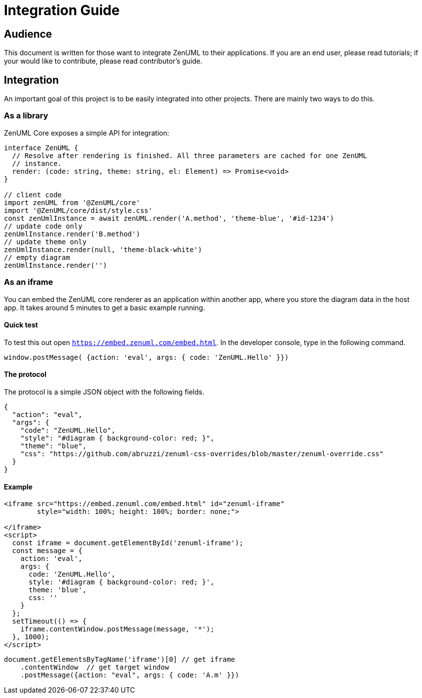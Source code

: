 = Integration Guide

== Audience
This document is written for those want to integrate ZenUML to their applications. If you are an end
user, please read tutorials; if your would like to contribute, please read contributor's guide.


== Integration
An important goal of this project is to be easily integrated into other projects.
There are mainly two ways to do this.

=== As a library

ZenUML Core exposes a simple API for integration:

[source, typescript]
----
interface ZenUML {
  // Resolve after rendering is finished. All three parameters are cached for one ZenUML
  // instance.
  render: (code: string, theme: string, el: Element) => Promise<void>
}

// client code
import zenUML from '@ZenUML/core'
import '@ZenUML/core/dist/style.css'
const zenUmlInstance = await zenUML.render('A.method', 'theme-blue', '#id-1234')
// update code only
zenUmlInstance.render('B.method')
// update theme only
zenUmlInstance.render(null, 'theme-black-white')
// empty diagram
zenUmlInstance.render('')
----

=== As an iframe

You can embed the ZenUML core renderer as an application within another app, where you store the diagram
data in the host app. It takes around 5 minutes to get a basic example running.

==== Quick test
To test this out open `https://embed.zenuml.com/embed.html`. In the developer console, type in the
following command.

[source,js]
----
window.postMessage( {action: 'eval', args: { code: 'ZenUML.Hello' }})
----
==== The protocol

The protocol is a simple JSON object with the following fields.

[source,json]
----
{
  "action": "eval",
  "args": {
    "code": "ZenUML.Hello",
    "style": "#diagram { background-color: red; }",
    "theme": "blue",
    "css": "https://github.com/abruzzi/zenuml-css-overrides/blob/master/zenuml-override.css"
  }
}
----

==== Example

[source,html]
----
<iframe src="https://embed.zenuml.com/embed.html" id="zenuml-iframe"
        style="width: 100%; height: 100%; border: none;">

</iframe>
<script>
  const iframe = document.getElementById('zenuml-iframe');
  const message = {
    action: 'eval',
    args: {
      code: 'ZenUML.Hello',
      style: '#diagram { background-color: red; }',
      theme: 'blue',
      css: ''
    }
  };
  setTimeout(() => {
    iframe.contentWindow.postMessage(message, '*');
  }, 1000);
</script>
----

[source,js]
----
document.getElementsByTagName('iframe')[0] // get iframe
    .contentWindow  // get target window
    .postMessage({action: "eval", args: { code: 'A.m' }})
----
